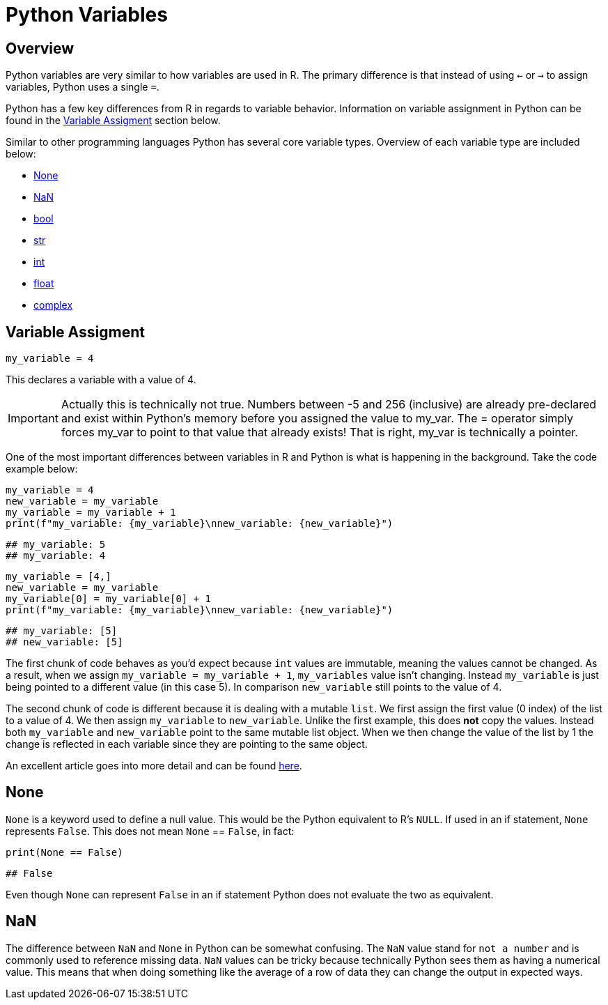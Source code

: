 = Python Variables

== Overview
Python variables are very similar to how variables are used in R. The primary difference is that instead of using `<-` or `->` to assign variables, Python uses a single `=`. 

Python has a few key differences from R in regards to variable behavior. Information on variable assignment in Python can be found in the <<variable assignment, Variable Assigment>> section below. 

Similar to other programming languages Python has several core variable types. Overview of each variable type are included below:

* <<None, None>>
* <<NaN, NaN>>
* <<bool, bool>>
* <<str, str>>
* <<int, int>>
* <<float, float>>
* <<complex, complex>>


== Variable Assigment 

[source, python]
----
my_variable = 4
----

This declares a variable with a value of 4. 

[IMPORTANT]
====
Actually this is technically not true. Numbers between -5 and 256 (inclusive) are already pre-declared and exist within Python's memory before you assigned the value to my_var. The = operator simply forces my_var to point to that value that already exists! That is right, my_var is technically a pointer.
====

One of the most important differences between variables in R and Python is what is happening in the background. Take the code example below: 

[source, python]
----
my_variable = 4
new_variable = my_variable
my_variable = my_variable + 1
print(f"my_variable: {my_variable}\nnew_variable: {new_variable}")
----
----
## my_variable: 5
## my_variable: 4
----
[source, python]
----
my_variable = [4,]
new_variable = my_variable
my_variable[0] = my_variable[0] + 1
print(f"my_variable: {my_variable}\nnew_variable: {new_variable}")
----
----
## my_variable: [5]
## new_variable: [5]
----

The first chunk of code behaves as you'd expect because `int` values are immutable, meaning the values cannot be changed. As a result, when we assign `my_variable = my_variable + 1`, `my_variables` value isn't changing. Instead `my_variable` is just being pointed to a different value (in this case 5). In comparison `new_variable` still points to the value of 4. 

The second chunk of code is different because it is dealing with a mutable `list`. We first assign the first value (0 index) of the list to a value of 4. We then assign `my_variable` to `new_variable`. Unlike the first example, this does **not** copy the values. Instead both `my_variable` and `new_variable` point to the same mutable list object. When we then change the value of the list by 1 the change is reflected in each variable since they are pointing to the same object. 

An excellent article goes into more detail and can be found https://realpython.com/pointers-in-python/[here]. 

== None

`None` is a keyword used to define a null value. This would be the Python equivalent to R's `NULL`. If used in an if statement, `None` represents `False`. This does not mean `None` == `False`, in fact: 

[source, python]
----
print(None == False)
----

----
## False
----

Even though `None` can represent `False` in an if statement Python does not evaluate the two as equivalent. 

== NaN
The difference between `NaN` and `None` in Python can be somewhat confusing. The `NaN` value stand for `not a number` and is commonly used to reference missing data. `NaN` values can be tricky because technically Python sees them as having a numerical value. This means that when doing something like the average of a row of data they can change the output in expected ways. 
